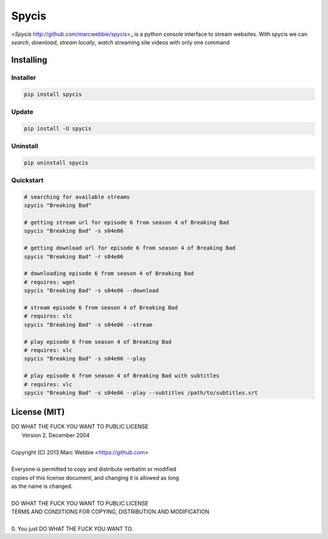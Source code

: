 ######
Spycis
######

<*Spycis* http://github.com/marcwebbie/spycis>_ is a python console interface to stream websites. With spycis
we can *search*, *download*, *stream locally*, *watch* streaming site
videos with only one command

************
Installing
************

Installer
=========

.. code:: bash

    pip install spycis

Update
======

.. code:: bash

    pip install -U spycis

Uninstall
=========

.. code:: bash

    pip uninstall spycis


Quickstart
==========

.. code:: bash

   # searching for available streams
   spycis "Breaking Bad"

   # getting stream url for episode 6 from season 4 of Breaking Bad
   spycis "Breaking Bad" -s s04e06

   # getting download url for episode 6 from season 4 of Breaking Bad
   spycis "Breaking Bad" -r s04e06

   # downloading episode 6 from season 4 of Breaking Bad
   # requires: wget
   spycis "Breaking Bad" -s s04e06 --download

   # stream episode 6 from season 4 of Breaking Bad
   # requires: vlc
   spycis "Breaking Bad" -s s04e06 --stream

   # play episode 6 from season 4 of Breaking Bad
   # requires: vlc
   spycis "Breaking Bad" -s s04e06 --play

   # play episode 6 from season 4 of Breaking Bad with subtitles
   # requires: vlc
   spycis "Breaking Bad" -s s04e06 --play --subtitles /path/to/subtitles.srt


*************
License (MIT)
*************

| DO WHAT THE FUCK YOU WANT TO PUBLIC LICENSE
|                    Version 2, December 2004
|
| Copyright (C) 2013 Marc Webbie <https://github.com>
|
| Everyone is permitted to copy and distribute verbatim or modified
| copies of this license document, and changing it is allowed as long
| as the name is changed.
|
| DO WHAT THE FUCK YOU WANT TO PUBLIC LICENSE
| TERMS AND CONDITIONS FOR COPYING, DISTRIBUTION AND MODIFICATION
|
| 0. You just DO WHAT THE FUCK YOU WANT TO.
